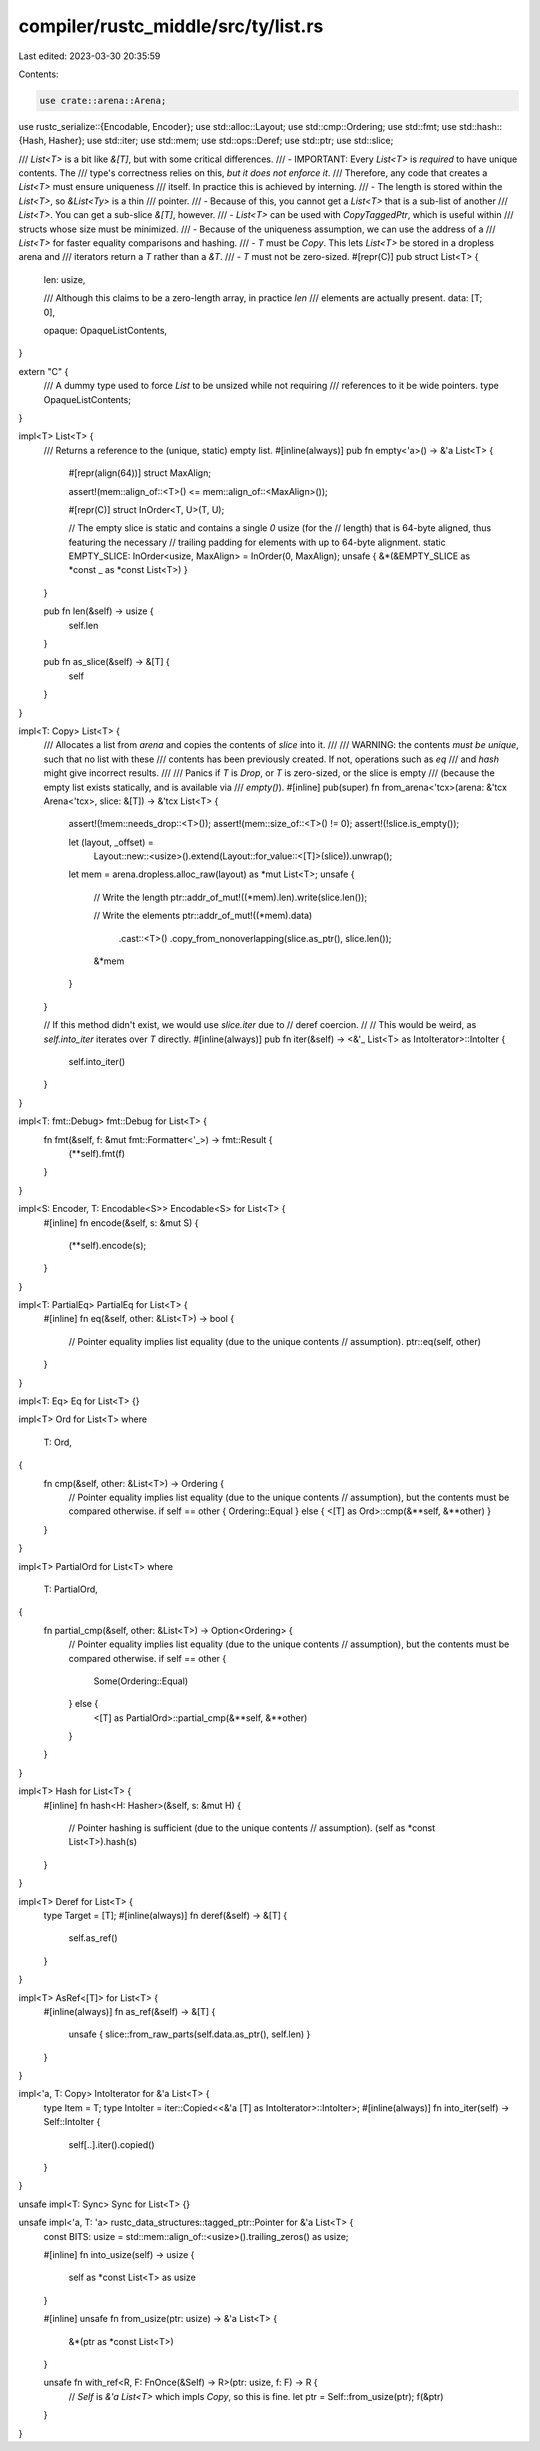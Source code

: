 compiler/rustc_middle/src/ty/list.rs
====================================

Last edited: 2023-03-30 20:35:59

Contents:

.. code-block:: rs

    use crate::arena::Arena;
use rustc_serialize::{Encodable, Encoder};
use std::alloc::Layout;
use std::cmp::Ordering;
use std::fmt;
use std::hash::{Hash, Hasher};
use std::iter;
use std::mem;
use std::ops::Deref;
use std::ptr;
use std::slice;

/// `List<T>` is a bit like `&[T]`, but with some critical differences.
/// - IMPORTANT: Every `List<T>` is *required* to have unique contents. The
///   type's correctness relies on this, *but it does not enforce it*.
///   Therefore, any code that creates a `List<T>` must ensure uniqueness
///   itself. In practice this is achieved by interning.
/// - The length is stored within the `List<T>`, so `&List<Ty>` is a thin
///   pointer.
/// - Because of this, you cannot get a `List<T>` that is a sub-list of another
///   `List<T>`. You can get a sub-slice `&[T]`, however.
/// - `List<T>` can be used with `CopyTaggedPtr`, which is useful within
///   structs whose size must be minimized.
/// - Because of the uniqueness assumption, we can use the address of a
///   `List<T>` for faster equality comparisons and hashing.
/// - `T` must be `Copy`. This lets `List<T>` be stored in a dropless arena and
///   iterators return a `T` rather than a `&T`.
/// - `T` must not be zero-sized.
#[repr(C)]
pub struct List<T> {
    len: usize,

    /// Although this claims to be a zero-length array, in practice `len`
    /// elements are actually present.
    data: [T; 0],

    opaque: OpaqueListContents,
}

extern "C" {
    /// A dummy type used to force `List` to be unsized while not requiring
    /// references to it be wide pointers.
    type OpaqueListContents;
}

impl<T> List<T> {
    /// Returns a reference to the (unique, static) empty list.
    #[inline(always)]
    pub fn empty<'a>() -> &'a List<T> {
        #[repr(align(64))]
        struct MaxAlign;

        assert!(mem::align_of::<T>() <= mem::align_of::<MaxAlign>());

        #[repr(C)]
        struct InOrder<T, U>(T, U);

        // The empty slice is static and contains a single `0` usize (for the
        // length) that is 64-byte aligned, thus featuring the necessary
        // trailing padding for elements with up to 64-byte alignment.
        static EMPTY_SLICE: InOrder<usize, MaxAlign> = InOrder(0, MaxAlign);
        unsafe { &*(&EMPTY_SLICE as *const _ as *const List<T>) }
    }

    pub fn len(&self) -> usize {
        self.len
    }

    pub fn as_slice(&self) -> &[T] {
        self
    }
}

impl<T: Copy> List<T> {
    /// Allocates a list from `arena` and copies the contents of `slice` into it.
    ///
    /// WARNING: the contents *must be unique*, such that no list with these
    /// contents has been previously created. If not, operations such as `eq`
    /// and `hash` might give incorrect results.
    ///
    /// Panics if `T` is `Drop`, or `T` is zero-sized, or the slice is empty
    /// (because the empty list exists statically, and is available via
    /// `empty()`).
    #[inline]
    pub(super) fn from_arena<'tcx>(arena: &'tcx Arena<'tcx>, slice: &[T]) -> &'tcx List<T> {
        assert!(!mem::needs_drop::<T>());
        assert!(mem::size_of::<T>() != 0);
        assert!(!slice.is_empty());

        let (layout, _offset) =
            Layout::new::<usize>().extend(Layout::for_value::<[T]>(slice)).unwrap();
        let mem = arena.dropless.alloc_raw(layout) as *mut List<T>;
        unsafe {
            // Write the length
            ptr::addr_of_mut!((*mem).len).write(slice.len());

            // Write the elements
            ptr::addr_of_mut!((*mem).data)
                .cast::<T>()
                .copy_from_nonoverlapping(slice.as_ptr(), slice.len());

            &*mem
        }
    }

    // If this method didn't exist, we would use `slice.iter` due to
    // deref coercion.
    //
    // This would be weird, as `self.into_iter` iterates over `T` directly.
    #[inline(always)]
    pub fn iter(&self) -> <&'_ List<T> as IntoIterator>::IntoIter {
        self.into_iter()
    }
}

impl<T: fmt::Debug> fmt::Debug for List<T> {
    fn fmt(&self, f: &mut fmt::Formatter<'_>) -> fmt::Result {
        (**self).fmt(f)
    }
}

impl<S: Encoder, T: Encodable<S>> Encodable<S> for List<T> {
    #[inline]
    fn encode(&self, s: &mut S) {
        (**self).encode(s);
    }
}

impl<T: PartialEq> PartialEq for List<T> {
    #[inline]
    fn eq(&self, other: &List<T>) -> bool {
        // Pointer equality implies list equality (due to the unique contents
        // assumption).
        ptr::eq(self, other)
    }
}

impl<T: Eq> Eq for List<T> {}

impl<T> Ord for List<T>
where
    T: Ord,
{
    fn cmp(&self, other: &List<T>) -> Ordering {
        // Pointer equality implies list equality (due to the unique contents
        // assumption), but the contents must be compared otherwise.
        if self == other { Ordering::Equal } else { <[T] as Ord>::cmp(&**self, &**other) }
    }
}

impl<T> PartialOrd for List<T>
where
    T: PartialOrd,
{
    fn partial_cmp(&self, other: &List<T>) -> Option<Ordering> {
        // Pointer equality implies list equality (due to the unique contents
        // assumption), but the contents must be compared otherwise.
        if self == other {
            Some(Ordering::Equal)
        } else {
            <[T] as PartialOrd>::partial_cmp(&**self, &**other)
        }
    }
}

impl<T> Hash for List<T> {
    #[inline]
    fn hash<H: Hasher>(&self, s: &mut H) {
        // Pointer hashing is sufficient (due to the unique contents
        // assumption).
        (self as *const List<T>).hash(s)
    }
}

impl<T> Deref for List<T> {
    type Target = [T];
    #[inline(always)]
    fn deref(&self) -> &[T] {
        self.as_ref()
    }
}

impl<T> AsRef<[T]> for List<T> {
    #[inline(always)]
    fn as_ref(&self) -> &[T] {
        unsafe { slice::from_raw_parts(self.data.as_ptr(), self.len) }
    }
}

impl<'a, T: Copy> IntoIterator for &'a List<T> {
    type Item = T;
    type IntoIter = iter::Copied<<&'a [T] as IntoIterator>::IntoIter>;
    #[inline(always)]
    fn into_iter(self) -> Self::IntoIter {
        self[..].iter().copied()
    }
}

unsafe impl<T: Sync> Sync for List<T> {}

unsafe impl<'a, T: 'a> rustc_data_structures::tagged_ptr::Pointer for &'a List<T> {
    const BITS: usize = std::mem::align_of::<usize>().trailing_zeros() as usize;

    #[inline]
    fn into_usize(self) -> usize {
        self as *const List<T> as usize
    }

    #[inline]
    unsafe fn from_usize(ptr: usize) -> &'a List<T> {
        &*(ptr as *const List<T>)
    }

    unsafe fn with_ref<R, F: FnOnce(&Self) -> R>(ptr: usize, f: F) -> R {
        // `Self` is `&'a List<T>` which impls `Copy`, so this is fine.
        let ptr = Self::from_usize(ptr);
        f(&ptr)
    }
}



